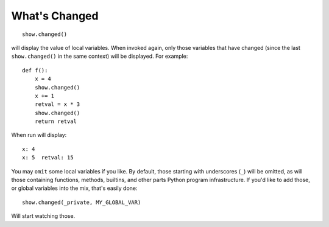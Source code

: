 What's Changed
==============

::

    show.changed()

will display the value of local variables. When invoked again, only those
variables that have changed (since the last ``show.changed()`` in the same context)
will be displayed. For example::


    def f():
        x = 4
        show.changed()
        x += 1
        retval = x * 3
        show.changed()
        return retval

When run will display::

    x: 4
    x: 5  retval: 15

You may ``omit`` some local variables if you like.
By default, those starting with underscores (``_``) will be omitted, as
will those containing functions, methods, builtins, and other parts Python
program infrastructure. If you'd like to add those, or global variables into
the mix, that's easily done::

    show.changed(_private, MY_GLOBAL_VAR)

Will start watching those.

